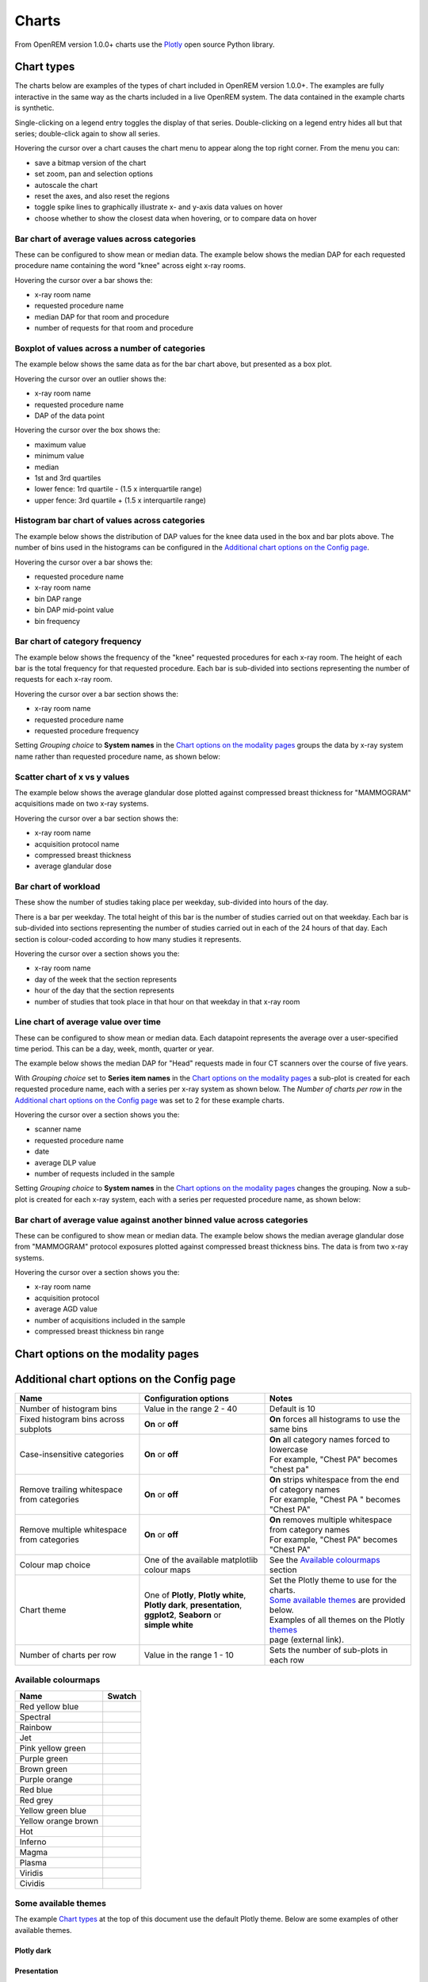 ######
Charts
######

From OpenREM version 1.0.0+ charts use the Plotly_ open source Python library.

***********
Chart types
***********

The charts below are examples of the types of chart included in OpenREM version 1.0.0+. The examples are fully
interactive in the same way as the charts included in a live OpenREM system. The data contained in the example charts
is synthetic.

Single-clicking on a legend entry toggles the display of that series. Double-clicking on a legend entry hides all but
that series; double-click again to show all series.

Hovering the cursor over a chart causes the chart menu to appear along the top right corner. From the menu you can:

* save a bitmap version of the chart
* set zoom, pan and selection options
* autoscale the chart
* reset the axes, and also reset the  regions
* toggle spike lines to graphically illustrate x- and y-axis data values on hover
* choose whether to show the closest data when hovering, or to compare data on hover

=============================================
Bar chart of average values across categories
=============================================

These can be configured to show mean or median data. The example below shows the median DAP for each requested procedure
name containing the word "knee" across eight x-ray rooms.

Hovering the cursor over a bar shows the:

* x-ray room name
* requested procedure name
* median DAP for that room and procedure
* number of requests for that room and procedure

.. raw:: html
   :file: charts/barchart.html


===============================================
Boxplot of values across a number of categories
===============================================

The example below shows the same data as for the bar chart above, but presented as a box plot.

Hovering the cursor over an outlier shows the:

* x-ray room name
* requested procedure name
* DAP of the data point

Hovering the cursor over the box shows the:

* maximum value
* minimum value
* median
* 1st and 3rd quartiles
* lower fence: 1rd quartile - (1.5 x interquartile range)
* upper fence: 3rd quartile + (1.5 x interquartile range)

.. raw:: html
   :file: charts/boxplot.html


===============================================
Histogram bar chart of values across categories
===============================================

The example below shows the distribution of DAP values for the knee data used in the box and bar plots above. The
number of bins used in the histograms can be configured in the `Additional chart options on the Config page`_.

Hovering the cursor over a bar shows the:

* requested procedure name
* x-ray room name
* bin DAP range
* bin DAP mid-point value
* bin frequency

.. raw:: html
   :file: charts/histogram.html


===============================
Bar chart of category frequency
===============================

The example below shows the frequency of the "knee" requested procedures for each x-ray room. The height of each bar is
the total frequency for that requested procedure. Each bar is sub-divided into sections representing the number of
requests for each x-ray room.

Hovering the cursor over a bar section shows the:

* x-ray room name
* requested procedure name
* requested procedure frequency

.. raw:: html
   :file: charts/frequency.html

Setting *Grouping choice* to **System names** in the `Chart options on the modality pages`_ groups the data by x-ray
system name rather than requested procedure name, as shown below:

.. raw:: html
   :file: charts/frequency_group_by_system.html


==============================
Scatter chart of x vs y values
==============================

The example below shows the average glandular dose plotted against compressed breast thickness for "MAMMOGRAM"
acquisitions made on two x-ray systems.

Hovering the cursor over a bar section shows the:

* x-ray room name
* acquisition protocol name
* compressed breast thickness
* average glandular dose

.. raw:: html
   :file: charts/scatter.html


=====================
Bar chart of workload
=====================

These show the number of studies taking place per weekday, sub-divided into hours of the day.

There is a bar per weekday. The total height of this bar is the number of studies carried out on that weekday. Each
bar is sub-divided into sections representing the number of studies carried out in each of the 24 hours of that day.
Each section is colour-coded according to how many studies it represents.

Hovering the cursor over a section shows you the:

* x-ray room name
* day of the week that the section represents
* hour of the day that the section represents
* number of studies that took place in that hour on that weekday in that x-ray room

.. raw:: html
   :file: charts/workload.html


=====================================
Line chart of average value over time
=====================================

These can be configured to show mean or median data. Each datapoint represents the average over a user-specified time
period. This can be a day, week, month, quarter or year.

The example below shows the median DAP for "Head" requests made in four CT scanners over the course of five years.

With *Grouping choice* set to **Series item names** in the `Chart options on the modality pages`_ a sub-plot is created
for each requested procedure name, each with a series per x-ray system as shown below. The *Number of charts per row* in
the `Additional chart options on the Config page`_ was set to 2 for these example charts.

Hovering the cursor over a section shows you the:

* scanner name
* requested procedure name
* date
* average DLP value
* number of requests included in the sample

.. raw:: html
   :file: charts/overtime.html

Setting *Grouping choice* to **System names** in the `Chart options on the modality pages`_ changes the grouping. Now
a sub-plot is created for each x-ray system, each with a series per requested procedure name, as shown below:

.. raw:: html
   :file: charts/overtime_group_by_system.html


=========================================================================
Bar chart of average value against another binned value across categories
=========================================================================

These can be configured to show mean or median data. The example below shows the median average glandular dose from
"MAMMOGRAM" protocol exposures plotted against compressed breast thickness bins. The data is from two x-ray systems.

Hovering the cursor over a section shows you the:

* x-ray room name
* acquisition protocol
* average AGD value
* number of acquisitions included in the sample
* compressed breast thickness bin range

.. raw:: html
   :file: charts/binned_statistic.html


***********************************
Chart options on the modality pages
***********************************

========================== ===============================   ===================================================
Name                       Configuration options             Notes
========================== ================================= ===================================================
Average plots              Any combination of **mean**, |br|
                           **median** or **boxplot**
-------------------------- --------------------------------- ---------------------------------------------------
Time period                | One of **day**, **week**,       Applies to over-time charts
                           | **month**, **quarter**,
                           | or **year**
-------------------------- --------------------------------- ---------------------------------------------------
Grouping choice            | **System names**                | **System names** groups by x-ray system
                           | **Series item names**           | **Series item names** groups by each category
-------------------------- --------------------------------- ---------------------------------------------------
Plot a series per system   **On** or **off**                 **On** splits the data by x-ray system
-------------------------- --------------------------------- ---------------------------------------------------
Calculate histogram data   **On** or **off**                 **On** calculate histograms for average bar charts
-------------------------- --------------------------------- ---------------------------------------------------
Chart sorting              | One of **name**,                | Sort the chart data according to the
                           | **frequency**, or **value**     | selected choice
-------------------------- --------------------------------- ---------------------------------------------------
Sorting direction          | One of **ascending**            Sets the sort direction
                           | or **descending**
-------------------------- --------------------------------- ---------------------------------------------------
Split plots by physician   **On** or **off**                 | Calculate a series per physician
                                                             | (*some fluoroscopy charts only*)
========================== ================================= ===================================================



*******************************************
Additional chart options on the Config page
*******************************************

============================================ ========================= =================================================
Name                                         Configuration options     Notes
============================================ ========================= =================================================
Number of histogram bins                     Value in the range 2 - 40 Default is 10
-------------------------------------------- ------------------------- -------------------------------------------------
Fixed histogram bins across subplots         **On** or **off**         **On** forces all histograms to use the same bins
-------------------------------------------- ------------------------- -------------------------------------------------
Case-insensitive categories                  **On** or **off**         | **On** all category names forced to lowercase
                                                                       | For example, "Chest PA" becomes "chest pa"
-------------------------------------------- ------------------------- -------------------------------------------------
Remove trailing whitespace from categories   **On** or **off**         | **On** strips whitespace from the end of category names
                                                                       | For example, "Chest PA " becomes "Chest PA"
-------------------------------------------- ------------------------- -------------------------------------------------
Remove multiple whitespace from categories   **On** or **off**         | **On** removes multiple whitespace from category names
                                                                       | For example, "Chest   PA" becomes "Chest PA"
-------------------------------------------- ------------------------- -------------------------------------------------
Colour map choice                            One of the available      See the `Available colourmaps`_ section
                                             matplotlib colour maps
-------------------------------------------- ------------------------- -------------------------------------------------
Chart theme                                  | One of **Plotly**,      | Set the Plotly theme to use for the charts.
                                               **Plotly white**,       | `Some available themes`_ are provided below.
                                             | **Plotly dark**,        | Examples of all themes on the Plotly themes_
                                               **presentation**,       | page (external link).
                                             | **ggplot2**,
                                               **Seaborn** or
                                             | **simple white**
-------------------------------------------- ------------------------- -------------------------------------------------
Number of charts per row                     Value in the range 1 - 10 Sets the number of sub-plots in each row
============================================ ========================= =================================================


====================
Available colourmaps
====================

=================== ===========================
Name                Swatch
=================== ===========================
Red yellow blue     .. image:: img/RdYlBu.png
------------------- ---------------------------
Spectral            .. image:: img/Spectral.png
------------------- ---------------------------
Rainbow             .. image:: img/rainbow.png
------------------- ---------------------------
Jet                 .. image:: img/jet.png
------------------- ---------------------------
Pink yellow green   .. image:: img/PiYG.png
------------------- ---------------------------
Purple green        .. image:: img/PRGn.png
------------------- ---------------------------
Brown green         .. image:: img/BrBG.png
------------------- ---------------------------
Purple orange       .. image:: img/PuOr.png
------------------- ---------------------------
Red blue            .. image:: img/RdBu.png
------------------- ---------------------------
Red grey            .. image:: img/RdGy.png
------------------- ---------------------------
Yellow green blue   .. image:: img/YlGnBu.png
------------------- ---------------------------
Yellow orange brown .. image:: img/YlOrBr.png
------------------- ---------------------------
Hot                 .. image:: img/hot.png
------------------- ---------------------------
Inferno             .. image:: img/inferno.png
------------------- ---------------------------
Magma               .. image:: img/magma.png
------------------- ---------------------------
Plasma              .. image:: img/plasma.png
------------------- ---------------------------
Viridis             .. image:: img/viridis.png
------------------- ---------------------------
Cividis             .. image:: img/Spectral.png
=================== ===========================



=====================
Some available themes
=====================

The example `Chart types`_ at the top of this document use the default Plotly theme. Below are some examples of other
available themes.

+++++++++++
Plotly dark
+++++++++++

.. raw:: html
   :file: charts/barchart_plotly_dark.html

++++++++++++
Presentation
++++++++++++

.. raw:: html
   :file: charts/barchart_presentation.html

++++++++++++
Simple white
++++++++++++

.. raw:: html
   :file: charts/barchart_simple_white.html


*******************
Available CT charts
*******************

====================================== ==============================================================================
Chart name                             Chart type
====================================== ==============================================================================
Acquisition frequency                  Bar chart of acquisition protocol frequency
-------------------------------------- ------------------------------------------------------------------------------
Acquisition DLP                        | Bar chart of average DLP per acquisition protocol
                                       | Boxplot with data point per acquisition protocol
                                       | Histograms also plotted if *Calculate histogram data* **on**
-------------------------------------- ------------------------------------------------------------------------------
Acquisition CTDI\ :sub:`vol`           | Bar chart of average CTDI\ :sub:`vol` per acquisition protocol
                                       | Boxplot with data point per acquisition protocol
                                       | Histograms also plotted if *Calculate histogram data* **on**
-------------------------------------- ------------------------------------------------------------------------------
Acquisition DLP over time              | Line chart of average DLP over time
                                       | for each acquisition protocol
-------------------------------------- ------------------------------------------------------------------------------
Acquisition CTDI\ :sub:`vol` over time | Line chart of average CTDI\ :sub:`vol` over time
                                       | for each acquisition protocol
-------------------------------------- ------------------------------------------------------------------------------
Acquisition DLP vs mass                Scatter chart of DLP vs patient mass for each acquisition protocol
-------------------------------------- ------------------------------------------------------------------------------
Acquisition CTDI\ :sub:`vol` vs mass   Scatter chart of CTDI\ :sub:`vol` vs patient mass for each
                                       acquisition protocol
-------------------------------------- ------------------------------------------------------------------------------
Study frequency                        Bar chart of study description frequency
-------------------------------------- ------------------------------------------------------------------------------
Study DLP                              | Bar chart of average DLP per study description
                                       | Boxplot with data point per study description
                                       | Histograms also plotted if *Calculate histogram data* **on**
-------------------------------------- ------------------------------------------------------------------------------
Study CTDI\ :sub:`vol`                 | Bar chart of average CTDI\ :sub:`vol` per study description
                                       | Boxplot with data point per study description
                                       | Histograms also plotted if *Calculate histogram data* **on**
-------------------------------------- ------------------------------------------------------------------------------
Study events                           | Bar chart of average number of radiation events per study description
                                       | Boxplot with data point per study description
                                       | Histograms also plotted if *Calculate histogram data* **on**
-------------------------------------- ------------------------------------------------------------------------------
Study DLP over time                    | Line chart of average DLP over time
                                       | for each study description
-------------------------------------- ------------------------------------------------------------------------------
Study workload                         | Bar chart of number of studies carried out on each day of the
                                       | week, with each bar sub-divided into hours of the day
-------------------------------------- ------------------------------------------------------------------------------
Requested procedure frequency          Bar chart of requested procedure name frequency
-------------------------------------- ------------------------------------------------------------------------------
Requested procedure DLP                | Bar chart of average DLP per requested procedure name
                                       | Boxplot with data point per study description
                                       | Histograms also plotted if *Calculate histogram data* **on**
-------------------------------------- ------------------------------------------------------------------------------
Requested procedure events             | Bar chart of average number of radiation events per requested procedure name
                                       | Boxplot with data point per study description
                                       | Histograms also plotted if *Calculate histogram data* **on**
-------------------------------------- ------------------------------------------------------------------------------
Requested procedure DLP over time      | Line chart of average DLP over time
                                       | for each study description
====================================== ==============================================================================


*****************************
Available radiographic charts
*****************************

=============================== ======================================================================
Chart name                      Chart type
=============================== ======================================================================
Acquisition frequency           Bar chart of acquisition protocol frequency
------------------------------- ----------------------------------------------------------------------
Acquisition DAP                 | Bar chart of average DAP per acquisition protocol
                                | Boxplot with data point per acquisition protocol
                                | Histograms also plotted if *Calculate histogram data* **on**
------------------------------- ----------------------------------------------------------------------
Acquisition mAs                 | Bar chart of average mAs per acquisition protocol
                                | Boxplot with data point per acquisition protocol
                                | Histograms also plotted if *Calculate histogram data* **on**
------------------------------- ----------------------------------------------------------------------
Acquisition kVp                 | Bar chart of average kVp per acquisition protocol
                                | Boxplot with data point per acquisition protocol
                                | Histograms also plotted if *Calculate histogram data* **on**
------------------------------- ----------------------------------------------------------------------
Acquisition DAP over time       | Line chart of average DAP over time
                                | for each acquisition protocol
------------------------------- ----------------------------------------------------------------------
Acquisition mAs over time       | Line chart of average mAs over time
                                | for each acquisition protocol
------------------------------- ----------------------------------------------------------------------
Acquisition kVp over time       | Line chart of average kVp over time
                                | for each acquisition protocol
------------------------------- ----------------------------------------------------------------------
Acquisition DAP vs mass         Scatter chart of DAP vs patient mass for each acquisition protocol
------------------------------- ----------------------------------------------------------------------
Study frequency                 Bar chart of study description frequency
------------------------------- ----------------------------------------------------------------------
Study DAP                       | Bar chart of average DAP per study description
                                | Boxplot with data point per study description
                                | Histograms also plotted if *Calculate histogram data* **on**
------------------------------- ----------------------------------------------------------------------
Study DAP vs mass               Scatter chart of DAP vs patient mass for each study description
------------------------------- ----------------------------------------------------------------------
Study workload                  | Bar chart of number of studies carried out on each day of the
                                | week, with each bar sub-divided into hours of the day
------------------------------- ----------------------------------------------------------------------
Requested procedure frequency   Bar chart of requested procedure name frequency
------------------------------- ----------------------------------------------------------------------
Requested procedure DAP         | Bar chart of average DAP per requested procedure name
                                | Boxplot with data point per study description
                                | Histograms also plotted if *Calculate histogram data* **on**
------------------------------- ----------------------------------------------------------------------
Requested procedure DAP vs mass Scatter chart of DAP vs patient mass for each requested procedure name
=============================== ======================================================================


****************************
Available fluoroscopy charts
****************************

================================= ===============================================================
Chart name                        Chart type
================================= ===============================================================
Study frequency                   Bar chart of study description frequency
--------------------------------- ---------------------------------------------------------------
Study DAP                         | Bar chart of average DAP per study description
                                  | Boxplot with data point per study description
                                  | Histograms also plotted if *Calculate histogram data* **on**
--------------------------------- ---------------------------------------------------------------
Study DAP over time               | Line chart of average DAP over time
                                  | for each study description
--------------------------------- ---------------------------------------------------------------
Study workload                    | Bar chart of number of studies carried out on each day of the
                                  | week, with each bar sub-divided into hours of the day
--------------------------------- ---------------------------------------------------------------
Requested procedure frequency     Bar chart of requested procedure name frequency
--------------------------------- ---------------------------------------------------------------
Requested procedure DAP           | Bar chart of average DAP per requested procedure name
                                  | Boxplot with data point per study description
                                  | Histograms also plotted if *Calculate histogram data* **on**
--------------------------------- ---------------------------------------------------------------
Requested procedure DAP over time | Line chart of average DAP over time
                                  | for each study description
================================= ===============================================================


****************************
Available mammography charts
****************************

==================================== ===================================================================
Chart name                           Chart type
==================================== ===================================================================
Acquisition frequency                Bar chart of acquisition protocol frequency
------------------------------------ -------------------------------------------------------------------
Acquisition AGD                      | Bar chart of average AGDP per acquisition protocol
                                     | Boxplot with data point per acquisition protocol
                                     | Histograms also plotted if *Calculate histogram data* **on**
------------------------------------ -------------------------------------------------------------------
Acquisition average AGD vs thickness | Bar chart of average AGD for each of the following 9 compressed
                                     | breast thickness bands:
                                     | min ≤ x < 20; 20 ≤ x < 30; 30 ≤ x < 40; 40 ≤ x < 50; 50 ≤ x < 60;
                                     | 60 ≤ x < 70; 70 ≤ x < 80; 80 ≤ x < 90; 90 ≤ x < max
------------------------------------ -------------------------------------------------------------------
Acquisition AGD over time            | Line chart of average AGD over time
                                     | for each acquisition protocol
------------------------------------ -------------------------------------------------------------------
Acquisition AGD vs thickness         | Scatter chart of AGD vs compressed breast thickness
                                     | for each acquisition protocol
------------------------------------ -------------------------------------------------------------------
Acquisition mAs vs thickness         | Scatter chart of mAs vs compressed breast thickness
                                     | for each acquisition protocol
------------------------------------ -------------------------------------------------------------------
Acquisition kVp vs thickness         | Scatter chart of kVp vs compressed breast thickness
                                     | for each acquisition protocol
------------------------------------ -------------------------------------------------------------------
Study workload                       | Bar chart of number of studies carried out on each day of the
                                     | week, with each bar sub-divided into hours of the day
==================================== ===================================================================

.. _Plotly: https://plotly.com/python/

.. _Pandas: https://pandas.pydata.org/

.. _themes: https://plotly.com/python/templates/

.. |br| raw:: html